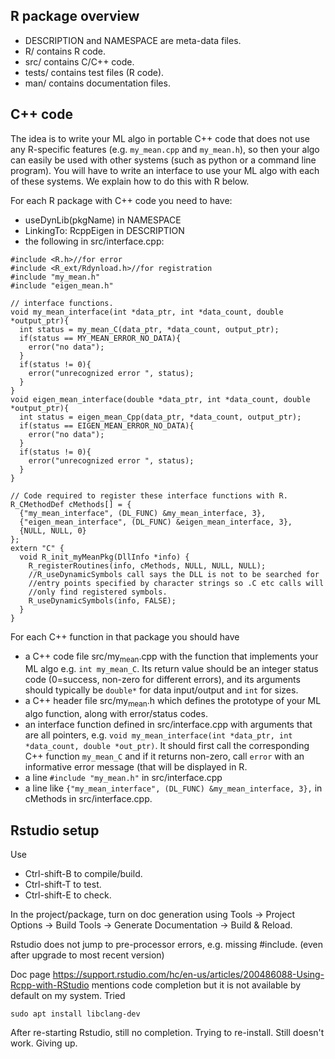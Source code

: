 ** R package overview

- DESCRIPTION and NAMESPACE are meta-data files.
- R/ contains R code.
- src/ contains C/C++ code.
- tests/ contains test files (R code).
- man/ contains documentation files.

** C++ code

The idea is to write your ML algo in portable C++ code that does not
use any R-specific features (e.g. =my_mean.cpp= and =my_mean.h=), so
then your algo can easily be used with other systems (such as python
or a command line program). You will have to write an interface to use
your ML algo with each of these systems. We explain how to do this
with R below.

For each R package with C++ code you need to have:
- useDynLib(pkgName) in NAMESPACE
- LinkingTo: RcppEigen in DESCRIPTION
- the following in src/interface.cpp:

#+BEGIN_SRC c++
  #include <R.h>//for error
  #include <R_ext/Rdynload.h>//for registration
  #include "my_mean.h"
  #include "eigen_mean.h"

  // interface functions.
  void my_mean_interface(int *data_ptr, int *data_count, double *output_ptr){
    int status = my_mean_C(data_ptr, *data_count, output_ptr);
    if(status == MY_MEAN_ERROR_NO_DATA){
      error("no data");
    }
    if(status != 0){
      error("unrecognized error ", status);
    }
  }
  void eigen_mean_interface(double *data_ptr, int *data_count, double *output_ptr){
    int status = eigen_mean_Cpp(data_ptr, *data_count, output_ptr);
    if(status == EIGEN_MEAN_ERROR_NO_DATA){
      error("no data");
    }
    if(status != 0){
      error("unrecognized error ", status);
    }
  }

  // Code required to register these interface functions with R.
  R_CMethodDef cMethods[] = {
    {"my_mean_interface", (DL_FUNC) &my_mean_interface, 3},
    {"eigen_mean_interface", (DL_FUNC) &eigen_mean_interface, 3},
    {NULL, NULL, 0}
  };
  extern "C" {
    void R_init_myMeanPkg(DllInfo *info) {
      R_registerRoutines(info, cMethods, NULL, NULL, NULL);
      //R_useDynamicSymbols call says the DLL is not to be searched for
      //entry points specified by character strings so .C etc calls will
      //only find registered symbols.
      R_useDynamicSymbols(info, FALSE);
    }
  }
#+END_SRC

For each C++ function in that package you should have
- a C++ code file src/my_mean.cpp with the function that
  implements your ML algo e.g. =int my_mean_C=. Its return value should
  be an integer status code (0=success, non-zero for different
  errors), and its arguments should typically be =double*= for data
  input/output and =int= for sizes.
- a C++ header file src/my_mean.h which defines the prototype of your
  ML algo function, along with error/status codes.
- an interface function defined in src/interface.cpp with arguments
  that are all pointers, e.g. =void my_mean_interface(int *data_ptr, int *data_count, double *out_ptr)=. 
  It should first call the corresponding C++
  function =my_mean_C= and if it returns non-zero, call =error= with
  an informative error message (that will be displayed in R.
- a line =#include "my_mean.h"= in src/interface.cpp
- a line like ={"my_mean_interface", (DL_FUNC) &my_mean_interface, 3},= in cMethods in src/interface.cpp.

** Rstudio setup

Use
- Ctrl-shift-B to compile/build.
- Ctrl-shift-T to test.
- Ctrl-shift-E to check.

In the project/package, turn on doc generation using Tools -> Project
Options -> Build Tools -> Generate Documentation -> Build & Reload.

Rstudio does not jump to pre-processor errors, e.g. missing
#include. (even after upgrade to most recent version)

Doc page
https://support.rstudio.com/hc/en-us/articles/200486088-Using-Rcpp-with-RStudio
mentions code completion but it is not available by default on my
system. Tried 

#+BEGIN_SRC shell-script
sudo apt install libclang-dev
#+END_SRC

After re-starting Rstudio, still no completion. Trying to
re-install. Still doesn't work. Giving up.

